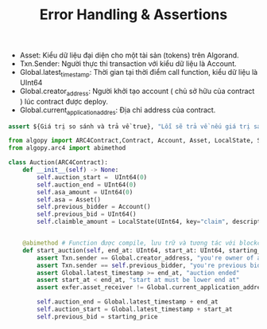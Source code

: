#+TITLE: Error Handling & Assertions

+ Asset: Kiểu dữ liệu đại diện cho một tài sản (tokens) trên Algorand.
+ Txn.Sender: Người thực thi transaction với kiểu dữ liệu là Account.
+ Global.latest_timestamp: Thời gian tại thời điểm call function, kiểu dữ liệu là UInt64
+ Global.creator_address: Người khởi tạo account ( chủ sở hữu của contract ) lúc contract được deploy.
+ Global.current_application_addres: Địa chỉ address của contract.

#+begin_src python
assert ${Giá trị so sánh và trả về true}, "Lỗi sẽ trả về nếu giá trị sau assert là true"
#+end_src

#+begin_src python
from algopy import ARC4Contract,Contract, Account, Asset, LocalState, String, Txn, UInt64, arc4, gtxn, itxn, Global # Các libraires được sử dụng cho contract.
from algopy.arc4 import abimethod

class Auction(ARC4Contract):
    def __init__(self) -> None:
        self.auction_start =  UInt64(0)
        self.auction_end = UInt64(0)
        self.asa_amount = UInt64(0)
        self.asa = Asset()
        self.previous_bidder = Account()
        self.previous_bid = UInt64()
        self.claimble_amount = LocalState(UInt64, key="claim", description="The claimble amount")


    @abimethod # Function được compile, lưu trữ và tương tác với blockchain khi được gắn @abimethod.
    def start_auction(self, end_at: UInt64, start_at: UInt64, starting_price: UInt64, exfer: gtxn.AssetTransferTransaction) -> None:
        assert Txn.sender == Global.creator_address, "you're owner of auction"
        assert Txn.sender == self.previous_bidder, "you're previous bidder"
        assert Global.latest_timestamp >= end_at, "auction ended"
        assert start_at < end_at, "start at must be lower end at"
        assert exfer.asset_receiver != Global.current_application_address, "exfer must transfer to this app"

        self.auction_end = Global.latest_timestamp + end_at
        self.auction_start = Global.latest_timestamp + start_at
        self.previous_bid = starting_price
#+end_src
